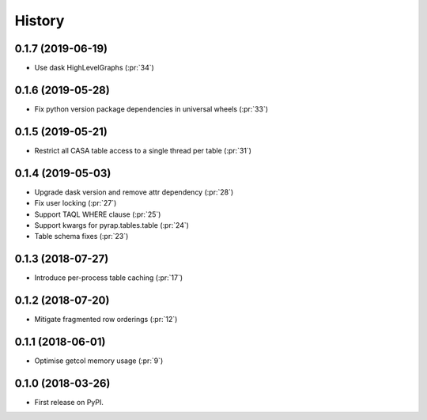 =======
History
=======

0.1.7 (2019-06-19)
------------------

* Use dask HighLevelGraphs (:pr:`34`)

0.1.6 (2019-05-28)
------------------

* Fix python version package dependencies in universal wheels (:pr:`33`)

0.1.5 (2019-05-21)
------------------

* Restrict all CASA table access to a single thread per table (:pr:`31`)

0.1.4 (2019-05-03)
------------------

* Upgrade dask version and remove attr dependency (:pr:`28`)
* Fix user locking (:pr:`27`)
* Support TAQL WHERE clause (:pr:`25`)
* Support kwargs for pyrap.tables.table (:pr:`24`)
* Table schema fixes (:pr:`23`)

0.1.3 (2018-07-27)
------------------

* Introduce per-process table caching (:pr:`17`)

0.1.2 (2018-07-20)
------------------

* Mitigate fragmented row orderings (:pr:`12`)

0.1.1 (2018-06-01)
------------------

* Optimise getcol memory usage (:pr:`9`)

0.1.0 (2018-03-26)
------------------

* First release on PyPI.
